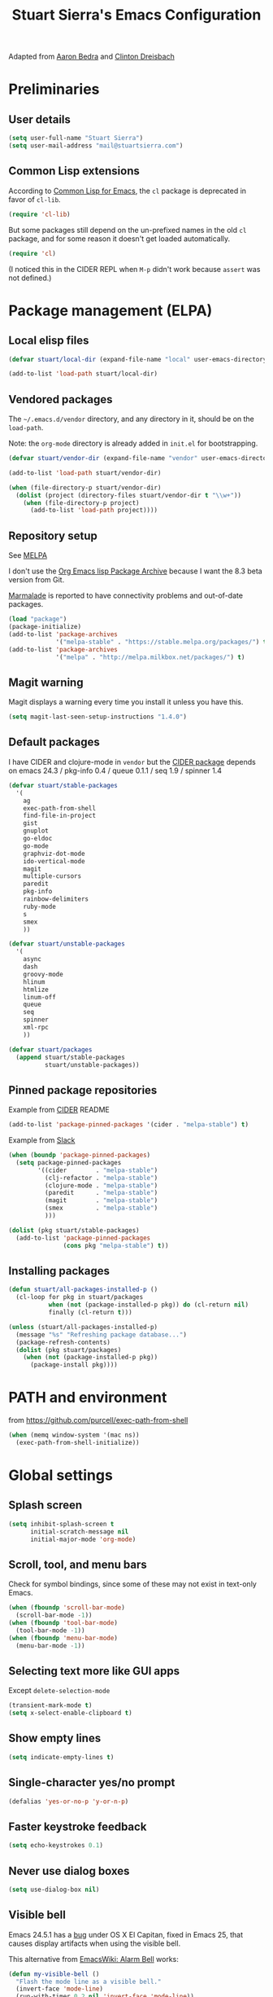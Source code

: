 #+TITLE: Stuart Sierra's Emacs Configuration

Adapted from [[https://github.com/abedra/emacs.d][Aaron Bedra]] and [[https://github.com/cndreisbach/emacs.d][Clinton Dreisbach]]

* Preliminaries

** User details

   #+BEGIN_SRC emacs-lisp
     (setq user-full-name "Stuart Sierra")
     (setq user-mail-address "mail@stuartsierra.com")
   #+END_SRC

** Common Lisp extensions

   According to [[http://emacswiki.org/emacs/CommonLispForEmacs][Common Lisp for Emacs]], the ~cl~ package is deprecated
   in favor of ~cl-lib~.

   #+BEGIN_SRC emacs-lisp
     (require 'cl-lib)
   #+END_SRC

   But some packages still depend on the un-prefixed names in the old
   ~cl~ package, and for some reason it doesn't get loaded
   automatically.

   #+BEGIN_SRC emacs-lisp
     (require 'cl)
   #+END_SRC

   (I noticed this in the CIDER REPL when =M-p= didn't work because
   ~assert~ was not defined.)

* Package management (ELPA)

** Local elisp files

   #+BEGIN_SRC emacs-lisp :results silent
     (defvar stuart/local-dir (expand-file-name "local" user-emacs-directory))

     (add-to-list 'load-path stuart/local-dir)
   #+END_SRC

** Vendored packages

   The =~/.emacs.d/vendor= directory, and any directory in it, should
   be on the ~load-path~.

   Note: the =org-mode= directory is already added in =init.el= for
   bootstrapping.

   #+BEGIN_SRC emacs-lisp
     (defvar stuart/vendor-dir (expand-file-name "vendor" user-emacs-directory))

     (add-to-list 'load-path stuart/vendor-dir)

     (when (file-directory-p stuart/vendor-dir)
       (dolist (project (directory-files stuart/vendor-dir t "\\w+"))
         (when (file-directory-p project)
           (add-to-list 'load-path project))))
   #+END_SRC

** Repository setup

   See [[http://melpa.org/#/][MELPA]]

   I don't use the [[http://orgmode.org/elpa.html][Org Emacs lisp Package Archive]] because I want the
   8.3 beta version from Git.

   [[http://www.emacswiki.org/emacs/MarmaladeRepo][Marmalade]] is reported to have connectivity problems and out-of-date packages.

   #+BEGIN_SRC emacs-lisp
     (load "package")
     (package-initialize)
     (add-to-list 'package-archives
                  '("melpa-stable" . "https://stable.melpa.org/packages/") t)
     (add-to-list 'package-archives
                  '("melpa" . "http://melpa.milkbox.net/packages/") t)
   #+END_SRC

** Magit warning

   Magit displays a warning every time you install it unless you have this.

   #+BEGIN_SRC emacs-lisp
     (setq magit-last-seen-setup-instructions "1.4.0")
   #+END_SRC

** Default packages

   I have CIDER and clojure-mode in =vendor= but the [[http://melpa.org/#/cider][CIDER package]]
   depends on emacs 24.3 / pkg-info 0.4 / queue 0.1.1 / seq 1.9 / spinner 1.4

   #+BEGIN_SRC emacs-lisp
     (defvar stuart/stable-packages
       '(
         ag
         exec-path-from-shell
         find-file-in-project
         gist
         gnuplot
         go-eldoc
         go-mode
         graphviz-dot-mode
         ido-vertical-mode
         magit
         multiple-cursors
         paredit
         pkg-info
         rainbow-delimiters
         ruby-mode
         s
         smex
         ))
   #+END_SRC

   #+BEGIN_SRC emacs-lisp
     (defvar stuart/unstable-packages
       '(
         async
         dash
         groovy-mode
         hlinum
         htmlize
         linum-off
         queue
         seq
         spinner
         xml-rpc
         ))
   #+END_SRC

   #+BEGIN_SRC emacs-lisp
     (defvar stuart/packages
       (append stuart/stable-packages
               stuart/unstable-packages))
   #+END_SRC

** Pinned package repositories

   Example from [[https://github.com/clojure-emacs/cider][CIDER]] README

   #+BEGIN_SRC emacs-lisp :eval no :tangle no
     (add-to-list 'package-pinned-packages '(cider . "melpa-stable") t)
   #+END_SRC

   Example from [[https://clojurians.slack.com/archives/cider/p1435848876001077][Slack]]

   #+BEGIN_SRC emacs-lisp :eval no :tangle no
     (when (boundp 'package-pinned-packages)
       (setq package-pinned-packages
             '((cider        . "melpa-stable")
               (clj-refactor . "melpa-stable")
               (clojure-mode . "melpa-stable")
               (paredit      . "melpa-stable")
               (magit        . "melpa-stable")
               (smex         . "melpa-stable")
               )))
   #+END_SRC

   #+BEGIN_SRC emacs-lisp
     (dolist (pkg stuart/stable-packages)
       (add-to-list 'package-pinned-packages
                    (cons pkg "melpa-stable") t))
   #+END_SRC

** Installing packages

   #+BEGIN_SRC emacs-lisp
     (defun stuart/all-packages-installed-p ()
       (cl-loop for pkg in stuart/packages
                when (not (package-installed-p pkg)) do (cl-return nil)
                finally (cl-return t)))

     (unless (stuart/all-packages-installed-p)
       (message "%s" "Refreshing package database...")
       (package-refresh-contents)
       (dolist (pkg stuart/packages)
         (when (not (package-installed-p pkg))
           (package-install pkg))))
   #+END_SRC

* PATH and environment

  from https://github.com/purcell/exec-path-from-shell

  #+BEGIN_SRC emacs-lisp
    (when (memq window-system '(mac ns))
      (exec-path-from-shell-initialize))
  #+END_SRC

* Global settings

** Splash screen

   #+BEGIN_SRC emacs-lisp
     (setq inhibit-splash-screen t
           initial-scratch-message nil
           initial-major-mode 'org-mode)
   #+END_SRC

** Scroll, tool, and menu bars

   Check for symbol bindings, since some of these may not exist in
   text-only Emacs.

   #+BEGIN_SRC emacs-lisp
     (when (fboundp 'scroll-bar-mode)
       (scroll-bar-mode -1))
     (when (fboundp 'tool-bar-mode)
       (tool-bar-mode -1))
     (when (fboundp 'menu-bar-mode)
       (menu-bar-mode -1))
   #+END_SRC

** Selecting text more like GUI apps

   Except ~delete-selection-mode~

   #+BEGIN_SRC emacs-lisp
     (transient-mark-mode t)
     (setq x-select-enable-clipboard t)
   #+END_SRC

** Show empty lines

   #+BEGIN_SRC emacs-lisp
     (setq indicate-empty-lines t)
   #+END_SRC

** Single-character yes/no prompt

   #+BEGIN_SRC emacs-lisp
     (defalias 'yes-or-no-p 'y-or-n-p)
   #+END_SRC

** Faster keystroke feedback

   #+BEGIN_SRC emacs-lisp
     (setq echo-keystrokes 0.1)
   #+END_SRC

** Never use dialog boxes

   #+BEGIN_SRC emacs-lisp
     (setq use-dialog-box nil)
   #+END_SRC

** Visible bell

   Emacs 24.5.1 has a [[http://stuff-things.net/2015/10/05/emacs-visible-bell-work-around-on-os-x-el-capitan/][bug]] under OS X El Capitan, fixed in Emacs 25,
   that causes display artifacts when using the visible bell.

   This alternative from [[http://www.emacswiki.org/emacs/AlarmBell][EmacsWiki: Alarm Bell]] works:

   #+BEGIN_SRC emacs-lisp
     (defun my-visible-bell ()
       "Flash the mode line as a visible bell."
       (invert-face 'mode-line)
       (run-with-timer 0.2 nil 'invert-face 'mode-line))

     (setq visible-bell nil
           ring-bell-function #'my-visible-bell)
   #+END_SRC

** Always show parens

   #+BEGIN_SRC emacs-lisp
     (show-paren-mode t)
   #+END_SRC
* Editing text

** indent-region

   #+BEGIN_SRC emacs-lisp
     (defun indent-buffer ()
       (interactive)
       (indent-region (point-min) (point-max)))
   #+END_SRC

** unfill-region

   From http://www.emacswiki.org/emacs/UnfillRegion

   #+BEGIN_SRC emacs-lisp
     (defun unfill-region (beg end)
       "Unfill the region, joining text paragraphs into a single
       logical line. This is useful, e.g., for use with
       `visual-line-mode'."
       (interactive "*r")
       (let ((fill-column (point-max)))
         (fill-region beg end)))
   #+END_SRC

** zap-up-to-char

   #+BEGIN_SRC emacs-lisp
     (defun zap-up-to-char (arg char)
       "Kill up to but not including ARGth occurrence of CHAR.
     Case is ignored if `case-fold-search' is non-nil in the current buffer.
     Goes backward if ARG is negative; error if CHAR not found."
       (interactive "p\ncZap up to char: ")
       ;; Avoid "obsolete" warnings for translation-table-for-input.
       (with-no-warnings
         (if (char-table-p translation-table-for-input)
             (setq char (or (aref translation-table-for-input char) char))))
       (kill-region (point) (progn
                              (search-forward (char-to-string char) nil nil arg)
                                             ;                        (goto-char (if (> arg 0) (1- (point)) (1+ (point))))
                              (1- (point))))
       (goto-char (1- (point))))

     (global-unset-key "\M-z")
     (global-set-key "\M-z" 'zap-up-to-char)
   #+END_SRC

** Temporary buffer

   #+BEGIN_SRC emacs-lisp
     (defun temp-buffer ()
       (interactive)
       (switch-to-buffer "*temp*"))

     (global-set-key (kbd "C-c o t") 'temp-buffer)
   #+END_SRC

** Line numbering

   #+BEGIN_SRC emacs-lisp
     (require 'linum-off)
     (require 'hlinum)
   #+END_SRC

** Typographical punctuation

   From http://www.emacswiki.org/emacs/TypographicalPunctuationMarks

   #+BEGIN_SRC emacs-lisp
     (require 'typopunct)

     (defconst typopunct-ellipsis (decode-char 'ucs #x2026))
     (defconst typopunct-middot   (decode-char 'ucs #xB7)) ; or 2219

     (defun typopunct-insert-ellipsis-or-middot (arg)
       "Change three consecutive dots to a typographical ellipsis mark."
       (interactive "p")
       (cond
        ((and (= 1 arg)
              (eq (char-before) ?^))
         (delete-char -1)
         (insert typopunct-middot))
        ((and (= 1 arg)
              (eq this-command last-command)
              (looking-back "\\.\\."))
         (replace-match "")
         (insert typopunct-ellipsis))
        (t
         (self-insert-command arg))))

     (define-key typopunct-map "." 'typopunct-insert-ellipsis-or-middot)
   #+END_SRC

* IDO & SMEX

** IDO is built into Emacs.

   #+BEGIN_SRC emacs-lisp :results silent
     (require 'ido)
     (ido-mode t)
   #+END_SRC

** SMEX

   [[https://github.com/nonsequitur/smex/][github: nonsequitur/smex]]

   #+BEGIN_SRC emacs-lisp :results silent
     (require 'smex)
     (smex-initialize)
     (global-set-key (kbd "M-x") 'smex)
     (global-set-key (kbd "M-X") 'smex-major-mode-commands)
   #+END_SRC

* Window management

** rotate-windows

   from http://emacswiki.org/emacs/TransposeWindows

   #+BEGIN_SRC emacs-lisp
     (defun rotate-windows ()
       "Rotate your windows"
       (interactive)
       (cond
        ((not (> (count-windows) 1))
         (message "You can't rotate a single window!"))
        (t
         (let ((i 1)
               (num-windows (count-windows)))
           (while  (< i num-windows)
             (let* ((w1 (elt (window-list) i))
                    (w2 (elt (window-list) (+ (% i num-windows) 1)))
                    (b1 (window-buffer w1))
                    (b2 (window-buffer w2))
                    (s1 (window-start w1))
                    (s2 (window-start w2)))
               (set-window-buffer w1 b2)
               (set-window-buffer w2 b1)
               (set-window-start w1 s2)
               (set-window-start w2 s1)
               (setq i (1+ i))))))))
   #+END_SRC

** Switch windows like tabs

   #+BEGIN_SRC emacs-lisp
     (global-set-key (kbd "s-}") 'other-window)
     (global-set-key (kbd "s-{") (lambda () (interactive) (other-window -1)))
   #+END_SRC

* Org mode

** Org keybindings

   #+BEGIN_SRC emacs-lisp
     (org-defkey org-mode-map (kbd "RET") 'org-return-indent)
   #+END_SRC

** Copy URL from org-moge link

#+BEGIN_SRC emacs-lisp :results silent
  (defun org-copy-url-from-link ()
    (interactive)
    (let ((link-info (assoc :link (org-context))))
      (when link-info
        (let ((text (kill-new (buffer-substring-no-properties (or (cadr link-info) (point-min))
                                                              (or (caddr link-info) (point-max))))))
          (string-match org-bracket-link-regexp text)
          (kill-new (substring text (match-beginning 1) (match-end 1)))))))
#+END_SRC

** Org copy formatted text to clipboard

To paste formatted content into a rich-text application

#+BEGIN_SRC emacs-lisp :results silent
  (defun org-copy-formatted ()
    "Export visible region to HTML, then copy to clipboard as rich text."
    (interactive)
    (save-window-excursion
      (let* ((buf (org-export-to-buffer 'html "*Formatted Copy*" nil nil t t))
             (html (with-current-buffer buf (buffer-string))))
        (with-current-buffer buf
          (shell-command-on-region
           (point-min)
           (point-max)
           "textutil -stdin -format html -convert rtf -stdout | pbcopy"))
        (kill-buffer buf))))
#+END_SRC

Adapted from [[http://kitchingroup.cheme.cmu.edu/blog/2016/06/16/Copy-formatted-org-mode-text-from-Emacs-to-other-applications/][kitchingroup.cheme.cmu.edu]] [[http://kitchingroup.cheme.cmu.edu/copying.html][CC-BY-SA 4.0]].

** Org-babel copy-and-paste to shell

   #+BEGIN_SRC emacs-lisp
     (defun org-babel-copy ()
       (interactive)
       (let ((body (org-babel-expand-src-block)))
         (kill-new body)))
   #+END_SRC

** Org-babel and Graphviz

   See [[http://orgmode.org/worg/org-contrib/babel/languages/ob-doc-dot.html][Dot Source Code Blocks in Org Mode]]

   #+BEGIN_SRC emacs-lisp :results silent
     (org-babel-do-load-languages
      'org-babel-load-languages
      '((dot . t))) ; this line activates dot
   #+END_SRC

   Tell Org that "dot" source should be rendered in ~graphviz-dot-mode~:

   #+BEGIN_SRC emacs-lisp :results silent
   (add-to-list 'org-src-lang-modes (quote ("dot" . graphviz-dot)))
   #+END_SRC

** Org-babel and Clojure (CIDER)

   See [[http://orgmode.org/worg/org-contrib/babel/languages/ob-doc-clojure.html][Org-babel-clojure]]

   My custom Clojure evaluation. Works with Org 8.3.2 and CIDER 0.10.0

   Adapted from ~ob-clojure.el~ in the org-mode distribution.
   ~cider-nrepl-sync-request:eval~ comes from [[file:~/dotfiles/submodules/cider/cider-client.el::(defun%20cider-nrepl-sync-request:eval%20(input%20&optional%20ns)][cider-client.el]] in CIDER

   #+BEGIN_SRC emacs-lisp :results silent
     (require 'cider)

     (defvar org-babel-default-header-args:clojure '())
     (defvar org-babel-header-args:clojure '((package . :any)))

     (defun org-babel-expand-body:clojure (body params)
       "Expand source code BODY according to PARAMS, return the
     expanded body."
       (let* ((vars (mapcar #'cdr (org-babel-get-header params :var)))
              (result-params (cdr (assoc :result-params params)))
              (print-level nil)
              (print-length nil)
              (body (org-babel-trim
                     (if (> (length vars) 0)
                         (concat "(let ["
                                 (mapconcat
                                  (lambda (var)
                                    (format "%S (quote %S)" (car var) (cdr var)))
                                  vars "\n      ")
                                 "]\n" body ")")
                       body))))
         (if (or (member "code" result-params) (member "pp" result-params))
             (format (concat "(clojure.pprint/with-pprint-dispatch clojure.pprint/%s-dispatch "
                             "(clojure.pprint/pprint (do %s))) ")
                     (if (member "code" result-params) "code" "simple")
                     body)
           body)))

     (defun nrepl-error-p (nrepl-result)
       "True if nrepl-result contains an error status."
       (member "eval-error" (nrepl-dict-get nrepl-result "status")))

     (defun org-babel-execute:clojure (body params)
       "Execute a block of Clojure code with Babel."
       (when (not (cider-current-connection))
         (error "No CIDER connection"))
       (let ((expanded (org-babel-expand-body:clojure body params))
             result)
         (let ((result-params (cdr (assoc :result-params params)))
               (nrepl-result (cider-nrepl-sync-request:eval expanded)))
           ;; handle errors, show result
           (if (nrepl-error-p nrepl-result)
               (nrepl-dict-get nrepl-result "err")
             (progn
               (setq result
                     (nrepl-dict-get
                      nrepl-result
                      (if (or (member "output" result-params)
                              (member "pp" result-params)
                              (member "code" result-params))
                          "out"
                        "value")))
               ;; Maybe parse result into table
               (org-babel-result-cond result-params
                 result
                 (condition-case nil (org-babel-script-escape result)
                   (error "%s" result))))))))

     (provide 'ob-clojure)
   #+END_SRC

** Org-babel and Clojure (inf-clojure)

#+BEGIN_SRC emacs-lisp :results silent
  (require 'inf-clojure)
#+END_SRC

** Org-babel and [[http://plantuml.com/][PlantUML]]

#+BEGIN_SRC emacs-lisp :results silent
  (setq org-plantuml-jar-path "/usr/local/Cellar/plantuml/8039/plantuml.8039.jar")

  (defun stuart/safe-display-inline-images ()
    (condition-case nil
        (org-display-inline-images)
      (error nil)))

  (add-hook 'org-babel-after-execute-hook 'stuart/safe-display-inline-images 'append)

  (org-babel-do-load-languages
   'org-babel-load-languages
   '((plantuml . t)))
#+END_SRC

** Day pages

   See [[http://almostobsolete.net/daypage.html][A day page for Org-Mode - AlmostObsolete.net]]

   #+BEGIN_SRC emacs-lisp
     (require 'org)
     (require 'org-clock)
     (require 'org-faces)

     (add-hook 'org-mode-hook 'auto-fill-mode)

     (when (fboundp 'set-word-wrap)
       (add-hook 'org-mode-hook 'set-word-wrap))

     (setq stuart/daypage-path "~/Documents/daypage/")

     (defvar stuart/daypage-default-project nil)
     (defvar stuart/daypage-default-tags nil)

     (defun stuart/find-daypage (&optional date)
       "Go to the day page for the specified date,
        or toady's if none is specified."
       (interactive (list
                     (org-read-date "" 'totime nil nil
                                    (current-time) "")))
       (setq date (or date (current-time)))
       (let* ((file (expand-file-name
                     (concat stuart/daypage-path
                             (format-time-string "daypage-%Y-%m-%d-%a" date) ".org")))
              (buffer (find-buffer-visiting file)))
         (if buffer
             (switch-to-buffer buffer)
           (find-file file))
         (when (= 0 (buffer-size))
           (let ((datestr (format-time-string "%Y-%m-%d %A" date)))
             ;; Insert an initial heading for the page
             (insert datestr)
             (when stuart/daypage-default-project
               (insert " : " stuart/daypage-default-project "\n\n")
               (insert "* " stuart/daypage-default-project)
               (when stuart/daypage-default-tags
                 (org-set-tags-to stuart/daypage-default-tags)))))))

     (defun stuart/todays-daypage ()
       "Go straight to today's day page without prompting for a date."
       (interactive)
       (stuart/find-daypage))

     (defun stuart/my-agenda ()
       (interactive)
       (org-agenda nil "n"))
   #+END_SRC

** Abbreviations and templates for org-mode

   Mode-specific versions of the built-in ~<e~ and ~<s~ abbreviations:

   #+BEGIN_SRC emacs-lisp :results silent
     (push '("clj" "#+BEGIN_SRC clojure :results silent\n?\n#+END_SRC")
           org-structure-template-alist)
     (push '("cljp" "#+BEGIN_SRC clojure :results pp code\n?\n#+END_SRC")
           org-structure-template-alist)
     (push '("el" "#+BEGIN_SRC emacs-lisp :results silent\n?\n#+END_SRC")
           org-structure-template-alist)
     (push '("sh" "#+BEGIN_SRC shell-script :results silent\n?\n#+END_SRC")
           org-structure-template-alist)
   #+END_SRC

** Inserting links

   #+BEGIN_SRC emacs-lisp :results silent
     (defun stuart/org-insert-link (url description)
       (insert "[[" url "][" description "]]"))

     (defconst pivotal-story-regex
       "^\\(https://www\\.pivotaltracker\\.com/story/show/\\|#\\)\\([0-9]+\\)")

     (defun org-insert-pivotal-link (story-id-or-url)
       (interactive "sPivotal Tracker story ID or URL: ")
       (when (null (string-match pivotal-story-regex story-id-or-url))
         (error "Invalid Pivotal Tracker story ID or URL '%s'"
                story-id-or-url))
       (let ((story-id (match-string 2 story-id-or-url)))
         (stuart/org-insert-link
          (concat "https://www.pivotaltracker.com/story/show/"
                  story-id)
          (concat "#" story-id))))
   #+END_SRC

* Global keybindings

** find-file-in-project

   #+BEGIN_SRC emacs-lisp :results silent
     (global-set-key (kbd "C-x M-f") 'find-file-in-project)
   #+END_SRC


** Text scale increase/decrease

   Use SUPER (Windows or Command key) with + - 0 like in a web browser.

   Ignore whether we're pressing the SHIFT key.

   #+BEGIN_SRC emacs-lisp
     (defun text-scale-reset ()
       "Disables text scaling (zoom)"
       (interactive)
       (text-scale-set 0))

     (global-set-key (kbd "s-=") 'text-scale-increase)
     (global-set-key (kbd "s--") 'text-scale-decrease)
     (global-set-key (kbd "s-0") 'text-scale-reset)
     (global-set-key (kbd "s-+") 'text-scale-increase)
     (global-set-key (kbd "s-_") 'text-scale-decrease)
     (global-set-key (kbd "s-)") 'text-scale-reset)
   #+END_SRC

** Magit

   #+BEGIN_SRC emacs-lisp
     (require 'magit)
     (global-set-key (kbd "C-x m") 'magit-status)
   #+END_SRC

** Org daypage and agenda

   #+BEGIN_SRC emacs-lisp
     (global-set-key (kbd "C-c o n") 'stuart/todays-daypage)
     (global-set-key (kbd "C-c o N") 'stuart/find-daypage)
     (global-set-key (kbd "C-c o a") 'stuart/my-agenda)
   #+END_SRC

** Prevent minimize or suspend with Ctrl-Z

   #+BEGIN_SRC emacs-lisp
                                             ;(global-unset-key (kbd "C-z"))
   #+END_SRC

* Programming

** Hide-show mode

   #+BEGIN_SRC emacs-lisp
     (require 'hideshow)

     (defvar hs-hiding-all-enabled nil)

     (defun hs-toggle-hiding-all ()
       (interactive)
       (if hs-hiding-all-enabled
           (hs-show-all)
         (hs-hide-all))
       (setq hs-hiding-all-enabled (not hs-hiding-all-enabled)))

     (defun enable-hs-minor-mode ()
       (hs-minor-mode 1)
       (make-local-variable 'hs-hiding-all-enabled)
       (local-set-key (kbd "C-c C-s") 'hs-toggle-hiding)
       (local-set-key (kbd "C-c C-S-s") 'hs-toggle-hiding-all))
   #+END_SRC

** Emacs Lisp

   #+BEGIN_SRC emacs-lisp
     (add-hook 'emacs-lisp-mode-hook 'paredit-mode)
     (add-hook 'emacs-lisp-mode-hook 'rainbow-delimiters-mode)
     (add-hook 'emacs-lisp-mode-hook 'subword-mode)
     (add-hook 'emacs-lisp-mode-hook 'enable-hs-minor-mode)
   #+END_SRC

** Clojure

*** inf-clojure mode

   #+BEGIN_SRC emacs-lisp :results silent
     (require 'inf-clojure)
     (require 'paredit)
     (require 'clojure-mode)

     (defun disable-comint-autoexpand ()
       (setq comint-input-autoexpand nil))

     (add-hook 'inf-clojure-mode-hook 'paredit-mode)
     (add-hook 'inf-clojure-mode-hook 'clojure-paredit-setup)
     (add-hook 'inf-clojure-mode-hook 'rainbow-delimiters-mode)
     (add-hook 'inf-clojure-mode-hook 'subword-mode)
     (add-hook 'inf-clojure-mode-hook 'disable-comint-autoexpand)

     (global-set-key (kbd "C-c o r") 'inf-clojure-switch-to-repl)
     (clojure-paredit-setup inf-clojure-mode-map)
   #+END_SRC

*** inf-clojure to socket

Comint mode can bind directly to a socket, no intermediate program
required. Great for socket-REPL!

#+BEGIN_SRC emacs-lisp :results silent
  (defun inf-clojure-socket (host port)
    (interactive (list (read-string "Host: " nil nil "localhost" nil)
                       (read-number "Port: " 5555)))
    (inf-clojure (cons host port)))
#+END_SRC

*** clojure-mode

   #+BEGIN_SRC emacs-lisp
     (add-to-list 'auto-mode-alist
                  '("\\.cljs$" . clojure-mode)
                  '("\\.edn$" . clojure-mode))

     (add-hook 'clojure-mode-hook 'paredit-mode)
     (add-hook 'clojure-mode-hook 'inf-clojure-minor-mode)
     (add-hook 'clojure-mode-hook 'rainbow-delimiters-mode)
     (add-hook 'clojure-mode-hook 'subword-mode)
     (add-hook 'clojure-mode-hook 'enable-hs-minor-mode)
     (add-hook 'clojure-mode-hook 'eldoc-mode)
   #+END_SRC

*** clojure-mode Indentation

#+BEGIN_SRC emacs-lisp :results silent
(put-clojure-indent 'for-all :defn)
(put-clojure-indent 'fdef :defn)
#+END_SRC

*** Copy name of current namespace

    #+BEGIN_SRC emacs-lisp
      (defun cider-copy-current-ns ()
        "Copies the name of the current Clojure namespace to the kill
      ring."
        (interactive)
        (let ((ns (cider-current-ns)))
          (kill-new ns)
          (message ns)))

      (define-key clojure-mode-map (kbd "C-c M-k") 'cider-copy-current-ns)
    #+END_SRC

*** Searching for occurances of a symbol

#+BEGIN_SRC emacs-lisp :results silent
  (defconst stuart/clojure-symbol-invalid-characters
    "][;@`~,\s\t\n\r\"\'\\^\(\)\{\}\\")

  (defconst stuart/clojure-symbol-invalid-first-character
    (concat stuart/clojure-symbol-invalid-characters ":0-9"))

  (defconst stuart/clojure-bare-symbol-regexp
    (concat "[^" stuart/clojure-symbol-invalid-first-character
            "][^" stuart/clojure-symbol-invalid-characters "]*"))

  (defconst stuart/clojure-qualified-symbol-regexp
    (concat "\\(" stuart/clojure-bare-symbol-regexp
            "/\\)?\\(" stuart/clojure-bare-symbol-regexp "\\)"))

  (defun stuart/clojure-unqualified-symbol-at-point ()
    "Returns the string name of the Clojure symbol at point,
  omitting any namespace-qualifying prefix."
    (let ((sym (thing-at-point 'symbol t)))
      (string-match stuart/clojure-qualified-symbol-regexp sym)
      (match-string 2 sym)))

  (defun clojure-grep-symbol-at-point (regexp &optional dir confirm)
    "Runs recursive grep for the current Clojure symbol at point,
  ignoring any namespace-qualifier prefix."
    (interactive
     (let* ((regexp (read-regexp
                     "Search for"
                     (regexp-quote (clojure-unqualified-symbol-at-point))))
            (dir (read-directory-name "Base directory: "
                                      nil default-directory t))
            (confirm (equal current-prefix-arg '(4))))
       (list regexp dir confirm)))
    (rgrep regexp "*.clj*" dir confirm))
#+END_SRC

* Emacs server

  #+BEGIN_SRC emacs-lisp
    (server-start)
  #+END_SRC

* Eshell

** Prompt

   #+BEGIN_SRC emacs-lisp :results silent
     (require 'eshell)

     (defun stuart/eshell-prompt ()
       "Eshell prompt function that prints PWD without full path"
       (concat (file-name-nondirectory (eshell/pwd))
               (if (= (user-uid) 0) " # " " $ ")))

     (setq eshell-prompt-function 'stuart/eshell-prompt)
   #+END_SRC

* Quick statistics on region

  #+BEGIN_SRC emacs-lisp :results silent
    (defun numbers-in-region ()
      (let ((numbers ()))
        (save-excursion
          (when (< (mark) (point))
            (exchange-point-and-mark))
          (while (re-search-forward "-?[0-9]+\\(\\.[0-9]+\\)?" (mark) t)
            (push (string-to-number (match-string 0)) numbers))
          (nreverse numbers))))

    (defun mean (numbers)
      (/ (float (apply '+ numbers)) (length numbers)))

    (defun mean-in-region ()
      (interactive)
      (let ((m (mean (numbers-in-region))))
        (kill-new (number-to-string m))
        (message (format "Mean: %f" m))))
  #+END_SRC

* Themes

  #+BEGIN_SRC emacs-lisp
    (add-to-list 'custom-theme-load-path (expand-file-name "themes" user-emacs-directory))
    (load-theme 'twilight-stuart t)
  #+END_SRC

* OS X extensions

  #+BEGIN_SRC emacs-lisp
    (when (fboundp 'tabbar-mode) (tabbar-mode -1))

    (when (boundp 'osx-key-mode-map)
      (define-key osx-key-mode-map (kbd "C-;") nil))

    ;; from https://gist.github.com/1297644
    (defun finder (location)
      "Fire up finder in a location relative to pwd."
      (interactive "sOpen finder at this location (relative to pwd): ")
      (start-process "finder" "findxer" "open" "-a" "Finder.app" location))

    ;; Has to come late in the initialization process
    (when (display-graphic-p)
      (menu-bar-mode 1))

    ;; Fix Unicode character spacing; see http://stackoverflow.com/q/8779351
    (when (string-equal system-type "darwin")
      (set-fontset-font "fontset-default"
                        'unicode
                        '("Menlo" . "iso10646-1")))
  #+END_SRC

* Local extensions

  Customizations that are local to this computer.

  #+BEGIN_SRC emacs-lisp
    (let ((local-config (expand-file-name "local.el" user-emacs-directory)))
      (when (file-exists-p local-config)
        (load local-config)))
  #+END_SRC
